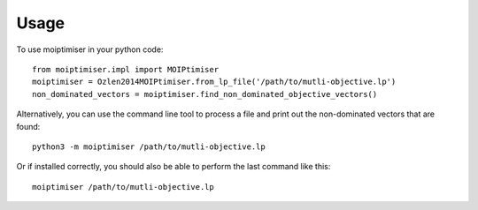 =====
Usage
=====

To use moiptimiser in your python code::

  from moiptimiser.impl import MOIPtimiser
  moiptimiser = Ozlen2014MOIPtimiser.from_lp_file('/path/to/mutli-objective.lp')
  non_dominated_vectors = moiptimiser.find_non_dominated_objective_vectors()

Alternatively, you can use the command line tool to process a file and print out the non-dominated vectors that are found::

  python3 -m moiptimiser /path/to/mutli-objective.lp


Or if installed correctly, you should also be able to perform the last command like this::

  moiptimiser /path/to/mutli-objective.lp
